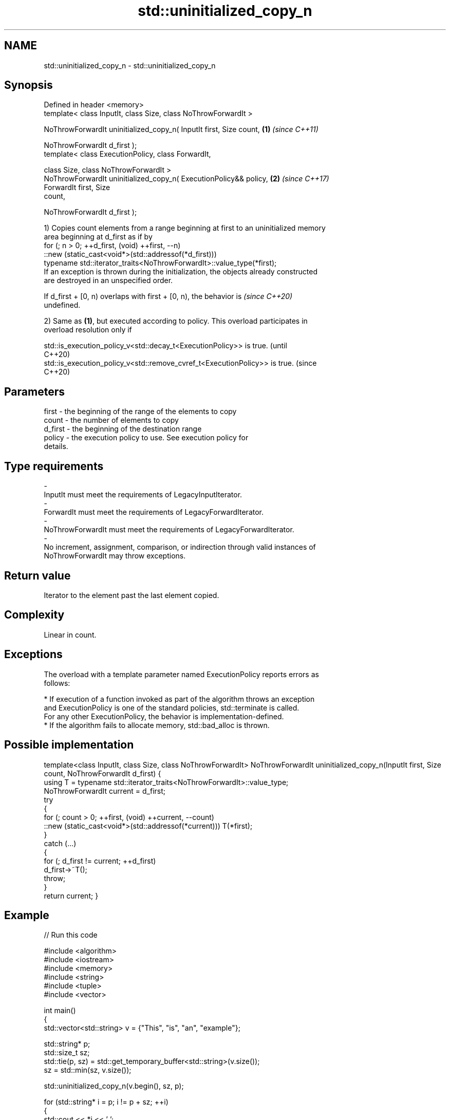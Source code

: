 .TH std::uninitialized_copy_n 3 "2024.06.10" "http://cppreference.com" "C++ Standard Libary"
.SH NAME
std::uninitialized_copy_n \- std::uninitialized_copy_n

.SH Synopsis
   Defined in header <memory>
   template< class InputIt, class Size, class NoThrowForwardIt >

   NoThrowForwardIt uninitialized_copy_n( InputIt first, Size count,  \fB(1)\fP \fI(since C++11)\fP

                                          NoThrowForwardIt d_first );
   template< class ExecutionPolicy, class ForwardIt,

             class Size, class NoThrowForwardIt >
   NoThrowForwardIt uninitialized_copy_n( ExecutionPolicy&& policy,   \fB(2)\fP \fI(since C++17)\fP
                                          ForwardIt first, Size
   count,

                                          NoThrowForwardIt d_first );

   1) Copies count elements from a range beginning at first to an uninitialized memory
   area beginning at d_first as if by
   for (; n > 0; ++d_first, (void) ++first, --n)
        ::new (static_cast<void*>(std::addressof(*d_first)))
           typename std::iterator_traits<NoThrowForwardIt>::value_type(*first);
   If an exception is thrown during the initialization, the objects already constructed
   are destroyed in an unspecified order.

   If d_first + [0, n) overlaps with first + [0, n), the behavior is      \fI(since C++20)\fP
   undefined.

   2) Same as \fB(1)\fP, but executed according to policy. This overload participates in
   overload resolution only if

   std::is_execution_policy_v<std::decay_t<ExecutionPolicy>> is true.        (until
                                                                             C++20)
   std::is_execution_policy_v<std::remove_cvref_t<ExecutionPolicy>> is true. (since
                                                                             C++20)

.SH Parameters

   first              -          the beginning of the range of the elements to copy
   count              -          the number of elements to copy
   d_first            -          the beginning of the destination range
   policy             -          the execution policy to use. See execution policy for
                                 details.
.SH Type requirements
   -
   InputIt must meet the requirements of LegacyInputIterator.
   -
   ForwardIt must meet the requirements of LegacyForwardIterator.
   -
   NoThrowForwardIt must meet the requirements of LegacyForwardIterator.
   -
   No increment, assignment, comparison, or indirection through valid instances of
   NoThrowForwardIt may throw exceptions.

.SH Return value

   Iterator to the element past the last element copied.

.SH Complexity

   Linear in count.

.SH Exceptions

   The overload with a template parameter named ExecutionPolicy reports errors as
   follows:

     * If execution of a function invoked as part of the algorithm throws an exception
       and ExecutionPolicy is one of the standard policies, std::terminate is called.
       For any other ExecutionPolicy, the behavior is implementation-defined.
     * If the algorithm fails to allocate memory, std::bad_alloc is thrown.

.SH Possible implementation

template<class InputIt, class Size, class NoThrowForwardIt>
NoThrowForwardIt uninitialized_copy_n(InputIt first, Size count, NoThrowForwardIt d_first)
{
    using T = typename std::iterator_traits<NoThrowForwardIt>::value_type;
    NoThrowForwardIt current = d_first;
    try
    {
        for (; count > 0; ++first, (void) ++current, --count)
            ::new (static_cast<void*>(std::addressof(*current))) T(*first);
    }
    catch (...)
    {
        for (; d_first != current; ++d_first)
            d_first->~T();
        throw;
    }
    return current;
}

.SH Example


// Run this code

 #include <algorithm>
 #include <iostream>
 #include <memory>
 #include <string>
 #include <tuple>
 #include <vector>

 int main()
 {
     std::vector<std::string> v = {"This", "is", "an", "example"};

     std::string* p;
     std::size_t sz;
     std::tie(p, sz) = std::get_temporary_buffer<std::string>(v.size());
     sz = std::min(sz, v.size());

     std::uninitialized_copy_n(v.begin(), sz, p);

     for (std::string* i = p; i != p + sz; ++i)
     {
         std::cout << *i << ' ';
         i->~basic_string<char>();
     }
     std::cout << '\\n';

     std::return_temporary_buffer(p);
 }

.SH Possible output:

 This is an example

   Defect reports

   The following behavior-changing defect reports were applied retroactively to
   previously published C++ standards.

      DR    Applied to            Behavior as published              Correct behavior
                       the effect description used a for loop with
                       the iteration                                discards the value
   LWG 2133 C++98      expression ++d_first, ++first, --n, which    of one operand to
                       results                                      disable those ADLs
                       in argument-dependent lookups of operator,
   LWG 2433 C++11      this algorithm might be hijacked by          uses std::addressof
                       overloaded operator&
   LWG 3870 C++20      this algorithm might create objects on a     kept disallowed
                       const storage

.SH See also

                                copies a range of objects to an uninitialized area of
   uninitialized_copy           memory
                                \fI(function template)\fP
   ranges::uninitialized_copy_n copies a number of objects to an uninitialized area of
   (C++20)                      memory
                                (niebloid)
